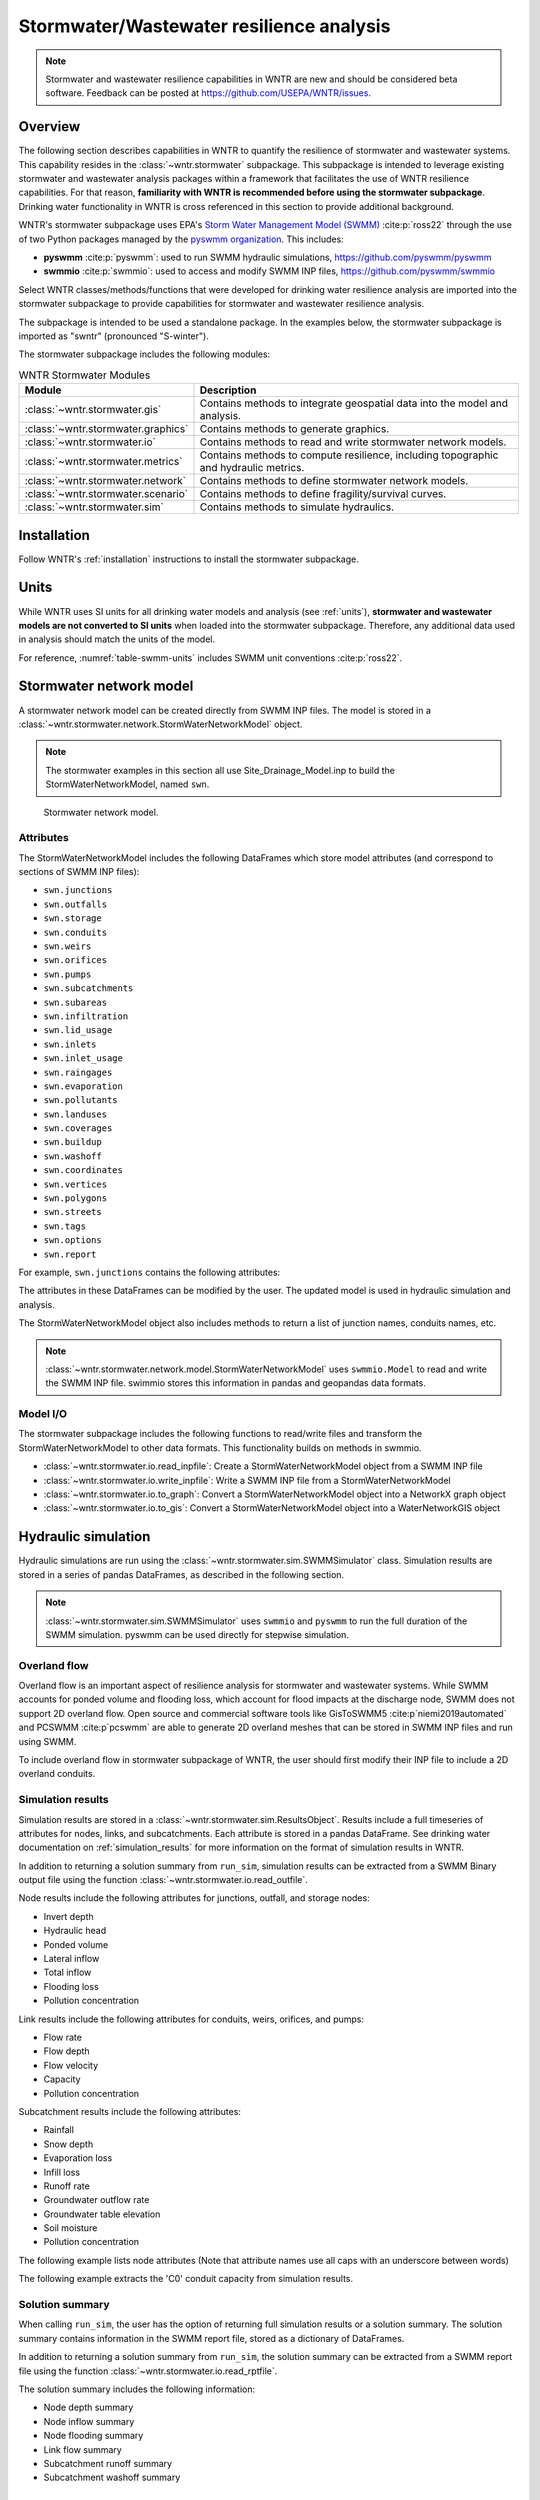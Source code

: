 
.. role:: red

.. raw:: latex

    \clearpage

.. doctest::
    :hide:

    >>> import matplotlib.pylab as plt
    >>> import wntr.stormwater as swntr
    >>> try:
    ...    swn = swntr.network.StormWaterNetworkModel('../examples/networks/Site_Drainage_Model.inp')
    ... except:
    ...    swn = swntr.network.StormWaterNetworkModel('examples/networks/Site_Drainage_Model.inp')
    >>> try:
    ...    backdrop_img = plt.imread('../figures/Site-Post.jpg')
    ... except:
    ...    backdrop_img = plt.imread('documentation/figures/Site-Post.jpg')

.. _stormwater:

Stormwater/Wastewater resilience analysis
=========================================
.. note:: 
   Stormwater and wastewater resilience capabilities in WNTR are new
   and should be considered beta software. 
   Feedback can be posted at https://github.com/USEPA/WNTR/issues.

Overview 
---------
The following section describes capabilities in WNTR to 
quantify the resilience of stormwater and wastewater systems.  
This capability resides in the :class:`~wntr.stormwater` subpackage.
This subpackage is intended to 
leverage existing stormwater and wastewater analysis packages within a framework that 
facilitates the use of WNTR resilience capabilities.
For that reason, **familiarity with WNTR is recommended before using the stormwater subpackage**.
Drinking water functionality in WNTR is cross referenced in 
this section to provide additional background.

WNTR's stormwater subpackage uses EPA's `Storm Water Management Model (SWMM) <https://www.epa.gov/water-research/storm-water-management-model-swmm>`_ :cite:p:`ross22`
through the use of two Python packages managed by the `pyswmm organization <https://www.pyswmm.org>`_.
This includes: 

* **pyswmm** :cite:p:`pyswmm`: used to run SWMM hydraulic simulations, https://github.com/pyswmm/pyswmm
* **swmmio** :cite:p:`swmmio`: used to access and modify SWMM INP files, https://github.com/pyswmm/swmmio

Select WNTR classes/methods/functions that were developed for drinking water 
resilience analysis are imported into the stormwater subpackage to provide capabilities for 
stormwater and wastewater resilience analysis.

The subpackage is intended to be used a standalone package.
In the examples below, the stormwater subpackage is imported as "swntr" (pronounced "S-winter").

.. doctest::

    >>> import wntr.stormwater as swntr

The stormwater subpackage includes the following modules:

.. _table-wntr-stormwater-modules:
.. table:: WNTR Stormwater Modules
   
   =================================================  =============================================================================================================================================================================================================================================================================
   Module                                             Description
   =================================================  =============================================================================================================================================================================================================================================================================
   :class:`~wntr.stormwater.gis`	                  Contains methods to integrate geospatial data into the model and analysis.
   :class:`~wntr.stormwater.graphics`                 Contains methods to generate graphics.
   :class:`~wntr.stormwater.io`	                      Contains methods to read and write stormwater network models.
   :class:`~wntr.stormwater.metrics`	              Contains methods to compute resilience, including topographic and hydraulic metrics.
   :class:`~wntr.stormwater.network`	              Contains methods to define stormwater network models.
   :class:`~wntr.stormwater.scenario`                 Contains methods to define fragility/survival curves.
   :class:`~wntr.stormwater.sim`		              Contains methods to simulate hydraulics.
   =================================================  =============================================================================================================================================================================================================================================================================

Installation
-------------

Follow WNTR's :ref:`installation` instructions to install the stormwater subpackage.

Units
------

While WNTR uses SI units for all drinking water models and analysis (see :ref:`units`), 
**stormwater and wastewater models are not converted to SI units** when loaded into the stormwater subpackage.
Therefore, any additional data used in analysis should match the units of the model.

For reference, :numref:`table-swmm-units` includes SWMM unit conventions :cite:p:`ross22`.  

.. _table-swmm-units:
.. csv-table:: SWMM INP File Unit Conventions
   :file: tables/swmm_units.csv
   :widths: 30, 30, 30
   :header-rows: 1
   

Stormwater network model
------------------------

A stormwater network model can be created directly from SWMM INP files. 
The model is stored in a
:class:`~wntr.stormwater.network.StormWaterNetworkModel` object.  

.. doctest::
	
    >>> swn = swntr.network.StormWaterNetworkModel('networks/Site_Drainage_Model.inp') # doctest: +SKIP

.. note::
    The stormwater examples in this section all use Site_Drainage_Model.inp 
    to build the StormWaterNetworkModel, named ``swn``.

.. doctest::
    :hide:

    >>> fig, ax = plt.subplots()
    >>> f = ax.imshow(backdrop_img[::-1], origin='lower', alpha=0.5)
    >>> f = ax.set_xlim(0, 1423)
    >>> f = ax.set_ylim(0, 1475)
    >>> f = swntr.graphics.plot_network(swn, link_labels=True, ax=ax)
    >>> plt.tight_layout()
    >>> plt.savefig('plot_Site_Drainage_Model.png', dpi=300)
	
.. _fig-swmm-network:
.. figure:: figures/plot_Site_Drainage_Model.png
   :width: 640
   :alt: Network
   
   Stormwater network model.
   
Attributes
^^^^^^^^^^^^^^

The StormWaterNetworkModel includes the following DataFrames which store model attributes 
(and correspond to sections of SWMM INP files):

* ``swn.junctions``
* ``swn.outfalls``
* ``swn.storage``
* ``swn.conduits``
* ``swn.weirs``
* ``swn.orifices``
* ``swn.pumps``
* ``swn.subcatchments``
* ``swn.subareas``
* ``swn.infiltration``
* ``swn.lid_usage``
* ``swn.inlets``
* ``swn.inlet_usage``
* ``swn.raingages``
* ``swn.evaporation``
* ``swn.pollutants``
* ``swn.landuses``
* ``swn.coverages``
* ``swn.buildup``
* ``swn.washoff``
* ``swn.coordinates``
* ``swn.vertices``
* ``swn.polygons``
* ``swn.streets``
* ``swn.tags``
* ``swn.options``
* ``swn.report``

For example, ``swn.junctions`` contains the following attributes:

.. doctest::
	
    >>> swn.junctions # doctest: +SKIP
          InvertElev  MaxDepth  InitDepth  SurchargeDepth  PondedArea
    Name
    J1        4973.0         0          0               0           0
    J2        4969.0         0          0               0           0
    J3        4973.0         0          0               0           0
    J4        4971.0         0          0               0           0
    J5        4969.8         0          0               0           0
    J6        4969.0         0          0               0           0
    J7        4971.5         0          0               0           0
    J8        4966.5         0          0               0           0
    J9        4964.8         0          0               0           0
    J10       4963.8         0          0               0           0
    J11       4963.0         0          0               0           0

The attributes in these DataFrames can be modified by the user.  
The updated model is used in hydraulic simulation and analysis.

The StormWaterNetworkModel object also includes methods to return a list of 
junction names, conduits names, etc. 

.. doctest::
	
    >>> swn.conduit_name_list
    ['C1', 'C2', 'C3', 'C4', 'C5', 'C6', 'C7', 'C8', 'C9', 'C10', 'C11']
	
.. note:: 
   :class:`~wntr.stormwater.network.model.StormWaterNetworkModel` uses ``swmmio.Model`` to 
   read and write the SWMM INP file. 
   swimmio stores this information in pandas and geopandas data formats.

Model I/O
^^^^^^^^^^

The stormwater subpackage includes the following functions to read/write files and transform 
the StormWaterNetworkModel to other data formats.
This functionality builds on methods in swmmio.

* :class:`~wntr.stormwater.io.read_inpfile`: Create a StormWaterNetworkModel object from a SWMM INP file 
* :class:`~wntr.stormwater.io.write_inpfile`: Write a SWMM INP file from a StormWaterNetworkModel
* :class:`~wntr.stormwater.io.to_graph`: Convert a StormWaterNetworkModel object into a NetworkX graph object
* :class:`~wntr.stormwater.io.to_gis`: Convert a StormWaterNetworkModel object into a WaterNetworkGIS object

Hydraulic simulation
---------------------

Hydraulic simulations are run using the 
:class:`~wntr.stormwater.sim.SWMMSimulator` class. Simulation results are stored in a series of 
pandas DataFrames, as described in the following section.

.. doctest::
	
    >>> sim = swntr.sim.SWMMSimulator(swn) 
    >>> results = sim.run_sim()

.. note:: 
   :class:`~wntr.stormwater.sim.SWMMSimulator` uses ``swmmio`` and ``pyswmm`` to run the full
   duration of the SWMM simulation. pyswmm can be used directly for stepwise simulation.

Overland flow
^^^^^^^^^^^^^^
Overland flow is an important aspect of resilience analysis for stormwater and wastewater systems. 
While SWMM accounts for ponded volume and flooding loss, which account for flood impacts 
at the discharge node, SWMM does not support 2D overland flow.  
Open source and commercial software tools like GisToSWMM5 :cite:p`niemi2019automated` 
and PCSWMM :cite:p`pcswmm` are able to generate 2D overland 
meshes that can be stored in SWMM INP files and run using SWMM.

To include overland flow in stormwater subpackage of WNTR, 
the user should first modify their INP file to include a 2D overland conduits.

Simulation results
^^^^^^^^^^^^^^^^^^^

Simulation results are stored in a 
:class:`~wntr.stormwater.sim.ResultsObject`. 
Results include a full timeseries of attributes for 
nodes, links, and subcatchments. 
Each attribute is stored in a pandas DataFrame.
See drinking water documentation on :ref:`simulation_results` for more information on the format of simulation results in WNTR.

In addition to returning a solution summary from ``run_sim``, simulation results can 
be extracted from a SWMM Binary output file using the function :class:`~wntr.stormwater.io.read_outfile`.

Node results include the following attributes for junctions, outfall, and storage nodes:

* Invert depth
* Hydraulic head
* Ponded volume
* Lateral inflow
* Total inflow
* Flooding loss
* Pollution concentration

Link results include the following attributes for conduits, weirs, orifices, and pumps:

* Flow rate
* Flow depth
* Flow velocity
* Capacity
* Pollution concentration

Subcatchment results include the following attributes:

* Rainfall
* Snow depth
* Evaporation loss
* Infill loss
* Runoff rate
* Groundwater outflow rate
* Groundwater table elevation
* Soil moisture
* Pollution concentration

The following example lists node attributes (Note that attribute names use all caps with an underscore between words)

.. doctest::
	
    >>> print(results.node.keys())
    dict_keys(['INVERT_DEPTH', 'HYDRAULIC_HEAD', 'PONDED_VOLUME', 'LATERAL_INFLOW', 'TOTAL_INFLOW', 'FLOODING_LOSSES', 'POLLUT_CONC_0'])

The following example extracts the 'C0' conduit capacity from simulation results.

.. doctest::
	
    >>> conduit_capacity = results.link['CAPACITY'].loc[:, 'C0'] # doctest: +SKIP

Solution summary
^^^^^^^^^^^^^^^^^^^

When calling ``run_sim``, the user has the option of returning full simulation results or a solution summary.  
The solution summary contains information in the SWMM report file, stored as a dictionary of DataFrames.

In addition to returning a solution summary from ``run_sim``, the solution summary can 
be extracted from a SWMM report file using the function :class:`~wntr.stormwater.io.read_rptfile`.

The solution summary includes the following information:

* Node depth summary
* Node inflow summary
* Node flooding summary
* Link flow summary
* Subcatchment runoff summary
* Subcatchment washoff summary


Disaster scenarios
------------------

Several damage scenarios can be used to quantify resilience of the 
stormwater/wastewater systems, this includes:

* **Long term power outages**: Power outages impact pumps and lift stations
  
  .. doctest::
	
	  >>> swn.add_pump_outage_control('PUMP1', 4.5, 12)

* **Extreme rainfall events**: Increased runoff impacts combined stormwater/wastewater systems

  .. doctest::
	
	  >>> add_code = 0

* **Conduit blockage or collapse**: Failure impacts flowrate at the conduit.  
  The flowrate in a conduit can be constrained by setting the MaxFlow as shown below.
  Note that a value of 0 means that the flowrate is unconstrained (no upper bound).

  .. doctest::
	
      >>> swn.conduits.loc['C1', "MaxFlow"] = 0.0001


See :ref:`stormwater_examples` below.

Disaster scenarios can be defined through the use of site and hazard specific GIS data and fragility curves
or using threat agnostic criticality analysis.

Geospatial capabilities
^^^^^^^^^^^^^^^^^^^^^^^^

Site and hazard specific GIS data can be used to define disaster scenarios by 
through the use of geospatial capabilities which allow the user to identify 
components which intersect areas impacted by a disruptive events.
For example, GIS data that defines landslide potential can be used to identify 
conduits that are likely to experience damage from a landslide and fragility curves
define the probability the conduit is damaged as a function of displacement.

The stormwater subpackage includes a :class:`~wntr.stormwater.gis` module which 
facilitates the use of GIS data in geospatial operations, like 
:class:`~wntr.stormwater.gis.snap` and :class:`~wntr.stormwater.gis.intersect`.

The :class:`~wntr.stormwater.network.StormWaterNetworkModel` can be converted into a 
:class:`~wntr.stormwater.gis.WaterNetworkGIS` object, as shown below.

.. doctest::
	
    >>> swn_gis = swn.to_gis()

The user can also write geojson files, using the function :class:`~wntr.stormwater.io.write_geojson`.

See drinking water documentation on :ref:`geospatial` for more information.

Fragility curves
^^^^^^^^^^^^^^^^^

Fragility curves are used within disaster scenarios to define the probability that a
component fails for a specific environmental change.  For example, fragility curves can define the 
probability of conduit collapse as a function of peak ground acceleration from an earthquake, or the 
probability of damage to a pump station as a function of flood stage.

:numref:`fig-fragility2` illustrates the fragility curve as a function of peak ground acceleration.  
For example, if the peak ground acceleration is 0.3 at 
a specific pipe, the probability of exceeding a Major damage state is 0.16 and the probability
of exceeding the Minor damage state is 0.80.  

.. _fig-fragility2:
.. figure:: figures/fragility_curve.png
   :width: 640
   :alt: Fragility curve

   Example fragility curve.
   
See drinking water documentation on :ref:`fragility_curves` for more information.

Criticality analysis
^^^^^^^^^^^^^^^^^^^^^

In cases where a specific disaster scenario is not included in the analysis, 
a series of simulations can be used to perform N-k contingency analysis, 
where N is the number of elements and k elements fail.
N-1 contingency analysis is commonly called criticality analysis :cite:p:`wawc06`
and uses a series of simulations to impart damage to one component at a time.
In stormwater and wastewater systems, the analysis can include the following:

* Conduit criticality
* Pump criticality

See drinking water documentation on :ref:`criticality` for more information.


Resilience metrics
-------------------

Resilience of stormwater and wastewater distribution systems depends on many factors, including the 
design, maintenance, and operations of that system. For that reason, the WNTR stormwater module 
includes several metrics to help quantify resilience.  
Additional metrics could also be added at a later date.

Topographic metrics
^^^^^^^^^^^^^^^^^^^^^
Topographic metrics, based on graph theory, can be used to assess the connectivity 
of stormwater and wastewater systems. Many metrics can be computed directly using NetworkX.
See drinking water documentation on :ref:`topographic_metrics` for more information.

The StormWaterNetworkModel can be converted to a NetworkX graph as shown below:

.. doctest::
	
    >>> G = swn.to_graph()

.. note:: 
   The :class:`~wntr.stormwater.network.StormWaterNetworkModel.to_graph` method uses ``swmmio.Model`` to 
   create the NetworkX graph object.  The WNTR methods includes additional options to add node and link weight, and 
   modify the direction of links according to the sign of the link weight (generally flow direction).

The graph can be used in NetworkX functions to compute network topographic metrics. 
Example topographic metrics include:

* Node degree
* Betweenness centrality
* Shortest path length
* Segmentation groups 

The following example uses NetworkX to compute node degree:

.. doctest::
	
    >>> import networkx as nx
	
    >>> G = swn.to_graph()
    >>> node_degree = nx.degree(G)

Upstream/downstream metrics
^^^^^^^^^^^^^^^^^^^^^^^^^^^^^^^^^^^^^^
Since stormwater and wastewater systems typically operate in a unidirectional mode (flow in one direction), 
it is possible to identify assets that are upstream and downstream from other assets.  This calculation helps identify 
travel time along flow paths and capacity limitations along those paths.

Response time
^^^^^^^^^^^^^


Graphics
---------------

Network attributes, simulation results, and resilience metrics can be plotted in several 
ways to better understand system characteristics.  

* Basic network graphics can be generated using the function :class:`~wntr.stormwater.graphics.plot_network`.  
* Time series graphics can be generated using options available in Matplotlib and pandas.
* Fragility curves can be plotted using the function :class:`~wntr.stormwater.graphics.plot_fragility_curve`.  

See drinking water documentation on :ref:`graphics` for more information on graphics capabilities in WNTR.

The following example creates a network plot with invert elevation.

.. doctest::
    :hide:
    
    >>> fig = plt.figure()
    
.. doctest::
	
    >>> ax = swntr.graphics.plot_network(swn, node_attribute='InvertElev', 
    ...    node_colorbar_label='Invert Elevation')

.. doctest::
    :hide:

    >>> plt.tight_layout()
    >>> plt.savefig('plot_basic_stormwater_network.png', dpi=300)
    
.. _fig-network-2:
.. figure:: figures/plot_basic_stormwater_network.png
   :width: 640
   :alt: Network
   
   Basic stormwater network graphic.


.. _stormwater_examples:

Examples
---------

Upstream/downstream assets
^^^^^^^^^^^^^^^^^^^^^^^^^^

Response time
^^^^^^^^^^^^^

Conduit criticality
^^^^^^^^^^^^^^^^^^^

Power outages
^^^^^^^^^^^^^

Extreme rainfall
^^^^^^^^^^^^^^^^^
